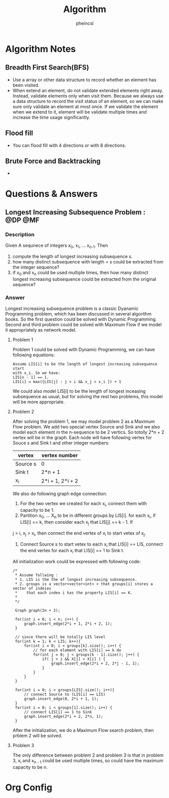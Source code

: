 #+STARTUP:hidestars
#+STARTUP:showall

* Algorithm Notes
** Breadth First Search(BFS)
   + Use a array or other data structure to record whether an element has been
     visited.
   + When extend an element, do not validate extended elements right away.
     Instead, validate elements only when visit them. Because we always use a
     data structure to record the visit status of an element, so we can make
     sure only validate an element at most once. If we validate the element when
     we extend to it, element will be validate multiple times and increase the
     time usage significantly.

** Flood fill 
   + You can flood fill with 4 directions or with 8 directions.

** Brute Force and Backtracking
   + 

* Questions & Answers
** Longest Increasing Subsequence Problem :			    :@DP:@MF:
*** Description
    Given A sequnece of integers x_0, x_1, ... x_{n-1}. Then
    1. compute the length of longest increasing subsequence s.
    2. how many distinct subsequence with length = s could be extracted from the
       integer sequence? 
    3. if x_0 and x_n could be used multiple times, then how many distinct
       longest increasing subsequence could be extracted from the original
       sequence?

*** Answer
    Longest increasing subsequence problem is a classic Dyanamic Programming
    problem, which has been discussed in several algorithm books. So the first
    question could be solved with Dynamic Programming. Second and third problem
    could be solved with Maximum Flow if we model it appropriately as network
    model. 

**** Problem 1
      Problem 1 could be solved with Dynamic Programming, we can have following
      equations:
#+BEGIN_SRC text
      Assume LIS[i] to be the length of longest increasing subsequence start
      with x_i. So we have:
      LIS[n - 1] == 1. 
      LIS[i] = max({LIS[j] : j > i && x_j > x_i }) + 1
#+END_SRC
      We could also model LIS[i] to be the length of longest inceasing
      subsequence as usual, but for solving the rest two problems, this model
      will be more appropriate. 

**** Problem 2
     After solving the problem 1, we may model problem 2 as a Maximum Flow
     problem. We add two special vertex Source and Sink and we also model each
     element in the n-sequence to be 2 vertics. So totolly 2*n + 2 vertex will
     be in the graph. Each node will have following vertex for Souce s and Sink
     t and other integer numbers:
     | vertex   | vertex number    |
     |----------+------------------|
     | Source s | 0                |
     | Sink t   | 2*n + 1          |
     | x_i      | 2*i + 1, 2*i + 2 |

     We also do following graph edge connection:
     1. For the two vertex we created for each x_i, connect them with capacity
        to be 1.
     2. Partition x_0, ... X_n to be in different groups by LIS[i]. for each
        x_i, if LIS[i] == k, then consider each x_j that LIS[j] == k - 1. If 
	j > i, x_j > x_i, then connect the end vertex of x_i to start vetex of
        x_j. 
     3. Connect Source s to start vetex to each x_i that LIS[i] == LIS, connect
        the end vertex for each x_i that LIS[i] == 1 to Sink t. 
     
     All initialization work could be expressed with following code:
#+BEGIN_SRC c++
     /* 
      * Assume follwing :
      * 1. LIS is the the of longest increasing subsequence. 
      * 2. groups is a vector<vector<int> > that groups[i] stores a vector of indeies
      *    that each index i has the property LIS[i] == K.
      *
      */
  
      Graph graph(2n + 2);
  
      for(int i = 0; i < n; i++) {
          graph.insert_edge(2*i + 1, 2*i + 2, 1);    
      }
  
      // since there will be totally LIS level
      for(int k = 1; k < LIS; k++){
          for(int i = 0; i < groups[k].size(); i++) {
              // for each element with LIS[i] == k do
              for(int j = 0; j < groups[k - 1].size(); j++) {
                  if( j > i && X[j] > X[i] ) {
                      graph.insert_edge(2*i + 2, 2*j - 1, 1);
                  }
              }
          }
      }
  
      for(int i = 0; i < groups[LIS].size(); i++){
          // connect Source to (LIS[i] == LIS)
          graph.insert_edge(0, 2*i + 1, 1);
      }
      for(int i = 0; i < groups[1].size(); i++) {
          // connect LIS[i] == 1 to Sink
          graph.insert_edge(2*i + 2, 2*n, 1);
      }
#+END_SRC
      
      After the initialization, we do a Maximum Flow search problem, then prblem
      2 will be solved. 

**** Problem 3
     The only difference between problem 2 and problem 3 is that in problem 3,
     x_i and x_{n - 1} could be used multiple times, so could have the maximum
     capacity to be n. 
* Org Config
#+STARTUP: hidestars
#+TITLE: Algorithm
#+AUTHOR: pheincsl
#+EMAIL: phenicsl@gmail.com
#+TAGS: @DP @MF @BF @BT
